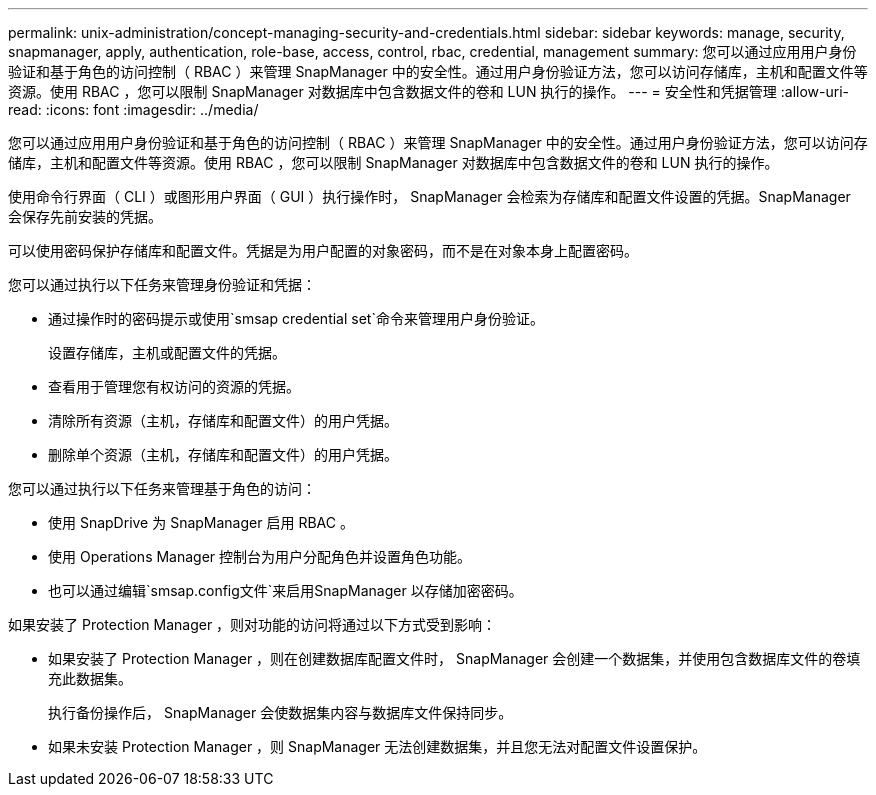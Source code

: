 ---
permalink: unix-administration/concept-managing-security-and-credentials.html 
sidebar: sidebar 
keywords: manage, security, snapmanager, apply, authentication, role-base, access, control, rbac, credential, management 
summary: 您可以通过应用用户身份验证和基于角色的访问控制（ RBAC ）来管理 SnapManager 中的安全性。通过用户身份验证方法，您可以访问存储库，主机和配置文件等资源。使用 RBAC ，您可以限制 SnapManager 对数据库中包含数据文件的卷和 LUN 执行的操作。 
---
= 安全性和凭据管理
:allow-uri-read: 
:icons: font
:imagesdir: ../media/


[role="lead"]
您可以通过应用用户身份验证和基于角色的访问控制（ RBAC ）来管理 SnapManager 中的安全性。通过用户身份验证方法，您可以访问存储库，主机和配置文件等资源。使用 RBAC ，您可以限制 SnapManager 对数据库中包含数据文件的卷和 LUN 执行的操作。

使用命令行界面（ CLI ）或图形用户界面（ GUI ）执行操作时， SnapManager 会检索为存储库和配置文件设置的凭据。SnapManager 会保存先前安装的凭据。

可以使用密码保护存储库和配置文件。凭据是为用户配置的对象密码，而不是在对象本身上配置密码。

您可以通过执行以下任务来管理身份验证和凭据：

* 通过操作时的密码提示或使用`smsap credential set`命令来管理用户身份验证。
+
设置存储库，主机或配置文件的凭据。

* 查看用于管理您有权访问的资源的凭据。
* 清除所有资源（主机，存储库和配置文件）的用户凭据。
* 删除单个资源（主机，存储库和配置文件）的用户凭据。


您可以通过执行以下任务来管理基于角色的访问：

* 使用 SnapDrive 为 SnapManager 启用 RBAC 。
* 使用 Operations Manager 控制台为用户分配角色并设置角色功能。
* 也可以通过编辑`smsap.config文件`来启用SnapManager 以存储加密密码。


如果安装了 Protection Manager ，则对功能的访问将通过以下方式受到影响：

* 如果安装了 Protection Manager ，则在创建数据库配置文件时， SnapManager 会创建一个数据集，并使用包含数据库文件的卷填充此数据集。
+
执行备份操作后， SnapManager 会使数据集内容与数据库文件保持同步。

* 如果未安装 Protection Manager ，则 SnapManager 无法创建数据集，并且您无法对配置文件设置保护。

